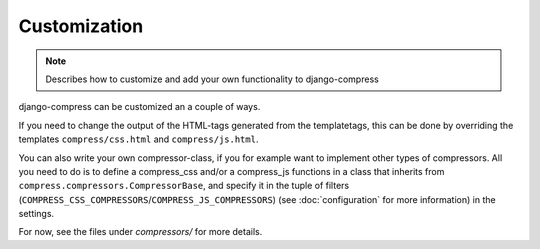 .. _ref-customization:

=============
Customization
=============

.. note::

  Describes how to customize and add your own functionality to django-compress


django-compress can be customized an a couple of ways.

If you need to change the output of the HTML-tags generated from the templatetags,
this can be done by overriding the templates ``compress/css.html`` and ``compress/js.html``.

You can also write your own compressor-class, if you for example want to implement
other types of compressors.
All you need to do is to define a compress_css and/or a compress_js functions in a
class that inherits from ``compress.compressors.CompressorBase``,
and specify it in the tuple of filters (``COMPRESS_CSS_COMPRESSORS``/``COMPRESS_JS_COMPRESSORS``)
(see :doc:`configuration` for more information) in the settings.

For now, see the files under `compressors/` for more details.